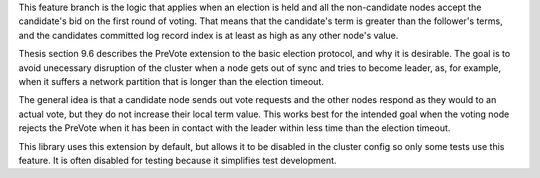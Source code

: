 
This feature branch is the logic that applies when an election is held and all the non-candidate nodes accept the
candidate's bid on the first round of voting. That means that the candidate's term is greater than the follower's
terms, and the candidates committed log record index is at least as high as any other node's value.

Thesis section 9.6 describes the PreVote extension to the basic election protocol, and why it is desirable. The goal
is to avoid unecessary disruption of the cluster when a node gets out of sync and tries to become leader, as, for example,
when it suffers a network partition that is longer than the election timeout.

The general idea is that a candidate node sends out vote requests and the other nodes respond as they would to an actual vote,
but they do not increase their local term value. This works best for the intended goal when the voting node rejects
the PreVote when it has been in contact with the leader within less time than the election timeout.

This library uses this extension by default, but allows it to be disabled in the cluster config so only some tests
use this feature. It is often disabled for testing because it simplifies test development.

